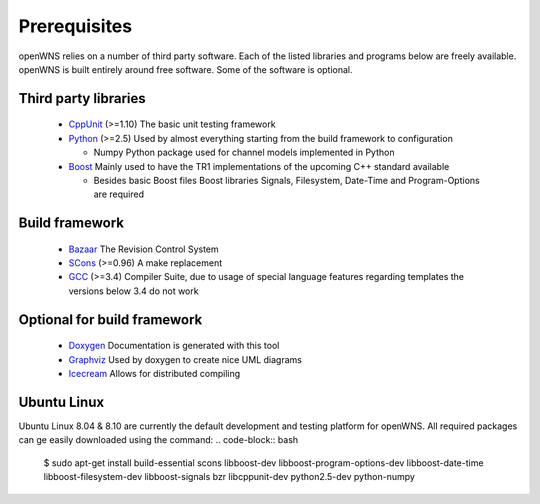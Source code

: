 .. _gettingStartedPrerequisites:

-------------
Prerequisites
-------------

openWNS relies on a number of third party software. Each of the listed
libraries and programs below are freely available. openWNS is built
entirely around free software. Some of the software is optional.


Third party libraries
---------------------

 * CppUnit_ (>=1.10) The basic unit testing framework
 * Python_ (>=2.5) Used by almost everything starting from the build framework to configuration
 
   - Numpy Python package used for channel models implemented in Python
 * Boost_ Mainly used to have the TR1 implementations of the upcoming C++ standard available
 
   - Besides basic Boost files Boost libraries Signals, Filesystem, Date-Time and Program-Options are required

.. _CppUnit: http://cppunit.sourceforge.net/
.. _Python: http://www.python.org
.. _Boost: http://www.boost.org/

Build framework
---------------

 * Bazaar_ The Revision Control System
 * SCons_ (>=0.96) A make replacement
 * GCC_ (>=3.4) Compiler Suite, due to usage of special language features regarding templates the versions below 3.4 do not work

.. _Bazaar: http://bazaar-vcs.org/
.. _SCons: http://www.scons.org
.. _GCC: http://gcc.gnu.org/

Optional for build framework
----------------------------

 * Doxygen_ Documentation is generated with this tool
 * Graphviz_ Used by doxygen to create nice UML diagrams
 * Icecream_ Allows for distributed compiling

.. _Doxygen: http://www.doxygen.org/
.. _Graphviz: http://www.graphviz.org/
.. _Icecream: http://wiki.kde.org/icecream

Ubuntu Linux
------------

Ubuntu Linux 8.04 & 8.10 are currently the default development and testing platform for openWNS. All required packages can ge easily downloaded using the command:
.. code-block:: bash
    $ sudo apt-get install build-essential scons libboost-dev libboost-program-options-dev libboost-date-time libboost-filesystem-dev libboost-signals bzr libcppunit-dev python2.5-dev python-numpy